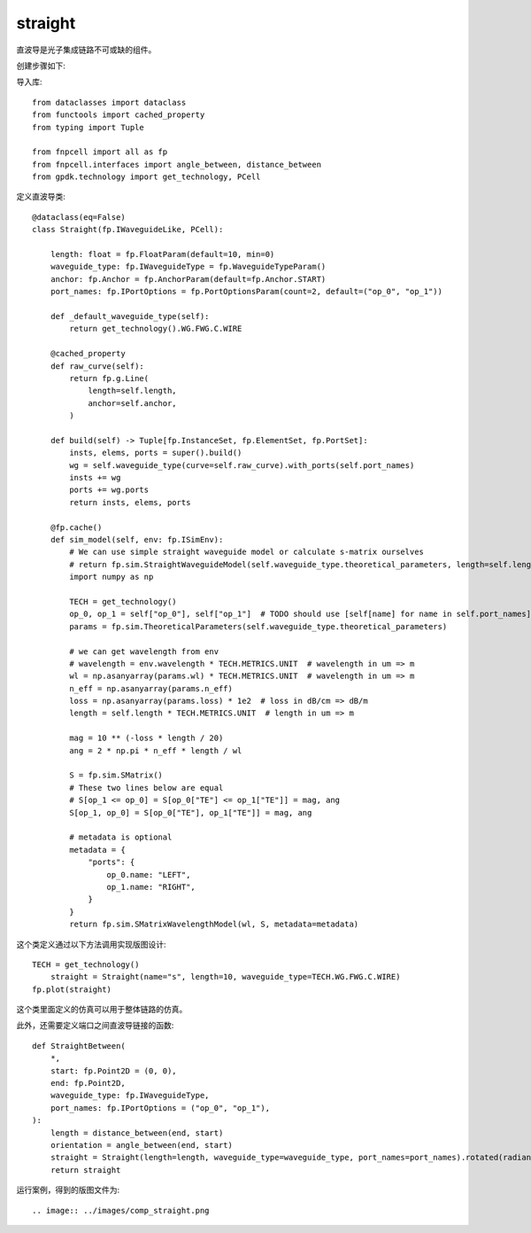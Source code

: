 straight
====================

直波导是光子集成链路不可或缺的组件。

创建步骤如下:

导入库::

    from dataclasses import dataclass
    from functools import cached_property
    from typing import Tuple

    from fnpcell import all as fp
    from fnpcell.interfaces import angle_between, distance_between
    from gpdk.technology import get_technology, PCell

定义直波导类::

    @dataclass(eq=False)
    class Straight(fp.IWaveguideLike, PCell):

        length: float = fp.FloatParam(default=10, min=0)
        waveguide_type: fp.IWaveguideType = fp.WaveguideTypeParam()
        anchor: fp.Anchor = fp.AnchorParam(default=fp.Anchor.START)
        port_names: fp.IPortOptions = fp.PortOptionsParam(count=2, default=("op_0", "op_1"))

        def _default_waveguide_type(self):
            return get_technology().WG.FWG.C.WIRE

        @cached_property
        def raw_curve(self):
            return fp.g.Line(
                length=self.length,
                anchor=self.anchor,
            )

        def build(self) -> Tuple[fp.InstanceSet, fp.ElementSet, fp.PortSet]:
            insts, elems, ports = super().build()
            wg = self.waveguide_type(curve=self.raw_curve).with_ports(self.port_names)
            insts += wg
            ports += wg.ports
            return insts, elems, ports

        @fp.cache()
        def sim_model(self, env: fp.ISimEnv):
            # We can use simple straight waveguide model or calculate s-matrix ourselves
            # return fp.sim.StraightWaveguideModel(self.waveguide_type.theoretical_parameters, length=self.length)
            import numpy as np

            TECH = get_technology()
            op_0, op_1 = self["op_0"], self["op_1"]  # TODO should use [self[name] for name in self.port_names], consider Hidden / None
            params = fp.sim.TheoreticalParameters(self.waveguide_type.theoretical_parameters)

            # we can get wavelength from env
            # wavelength = env.wavelength * TECH.METRICS.UNIT  # wavelength in um => m
            wl = np.asanyarray(params.wl) * TECH.METRICS.UNIT  # wavelength in um => m
            n_eff = np.asanyarray(params.n_eff)
            loss = np.asanyarray(params.loss) * 1e2  # loss in dB/cm => dB/m
            length = self.length * TECH.METRICS.UNIT  # length in um => m

            mag = 10 ** (-loss * length / 20)
            ang = 2 * np.pi * n_eff * length / wl

            S = fp.sim.SMatrix()
            # These two lines below are equal
            # S[op_1 <= op_0] = S[op_0["TE"] <= op_1["TE"]] = mag, ang
            S[op_1, op_0] = S[op_0["TE"], op_1["TE"]] = mag, ang

            # metadata is optional
            metadata = {
                "ports": {
                    op_0.name: "LEFT",
                    op_1.name: "RIGHT",
                }
            }
            return fp.sim.SMatrixWavelengthModel(wl, S, metadata=metadata)

这个类定义通过以下方法调用实现版图设计::

    TECH = get_technology()
        straight = Straight(name="s", length=10, waveguide_type=TECH.WG.FWG.C.WIRE)
    fp.plot(straight)

这个类里面定义的仿真可以用于整体链路的仿真。

此外，还需要定义端口之间直波导链接的函数::

    def StraightBetween(
        *,
        start: fp.Point2D = (0, 0),
        end: fp.Point2D,
        waveguide_type: fp.IWaveguideType,
        port_names: fp.IPortOptions = ("op_0", "op_1"),
    ):
        length = distance_between(end, start)
        orientation = angle_between(end, start)
        straight = Straight(length=length, waveguide_type=waveguide_type, port_names=port_names).rotated(radians=orientation).translated(*start)
        return straight

运行案例，得到的版图文件为::

.. image:: ../images/comp_straight.png